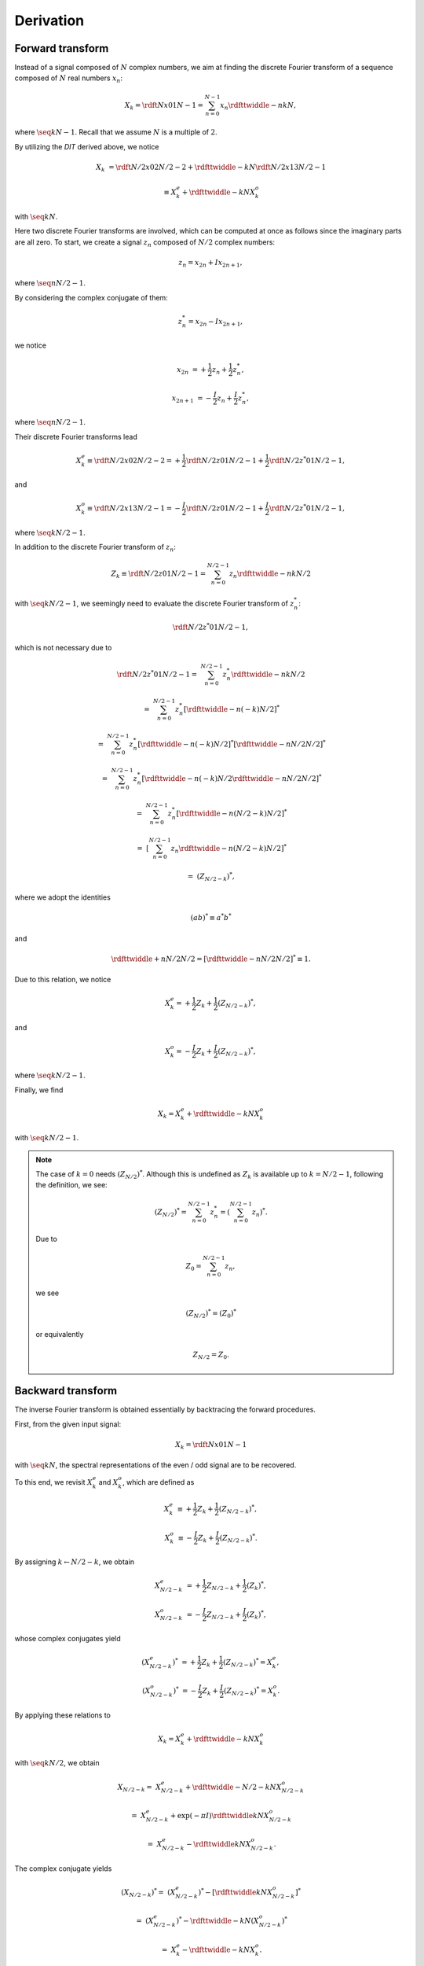 ##########
Derivation
##########

*****************
Forward transform
*****************

Instead of a signal composed of :math:`N` complex numbers, we aim at finding the discrete Fourier transform of a sequence composed of :math:`N` real numbers :math:`x_n`:

.. math::

    X_k
    =
    \rdft{N}{x}{0}{1}{N - 1}
    =
    \sum_{n = 0}^{N - 1}
    x_n
    \rdfttwiddle{-}{n k}{N},

where :math:`\seq{k}{N - 1}`.
Recall that we assume :math:`N` is a multiple of :math:`2`.

By utilizing the `DIT` derived above, we notice

.. math::

    X_k
    &
    =
    \rdft{N / 2}{x}{0}{2}{N / 2 - 2}
    +
    \rdfttwiddle{-}{k}{N}
    \rdft{N / 2}{x}{1}{3}{N / 2 - 1}

    &
    \equiv
    X_k^e
    +
    \rdfttwiddle{-}{k}{N}
    X_k^o

with :math:`\seq{k}{N}`.

Here two discrete Fourier transforms are involved, which can be computed at once as follows since the imaginary parts are all zero.
To start, we create a signal :math:`z_n` composed of :math:`N / 2` complex numbers:

.. math::

    z_n = x_{2 n} + I x_{2 n + 1},

where :math:`\seq{n}{N / 2 - 1}`.

By considering the complex conjugate of them:

.. math::

    z_n^* = x_{2 n} - I x_{2 n + 1},

we notice

.. math::

    x_{2 n    } &= + \frac{1}{2} z_n + \frac{1}{2} z_n^*,

    x_{2 n + 1} &= - \frac{I}{2} z_n + \frac{I}{2} z_n^*,

where :math:`\seq{n}{N / 2 - 1}`.

Their discrete Fourier transforms lead

.. math::

    X_k^e
    \equiv
    \rdft{N / 2}{x}{0}{2}{N / 2 - 2}
    =
    +
    \frac{1}{2}
    \rdft{N / 2}{z}{0}{1}{N / 2 - 1}
    +
    \frac{1}{2}
    \rdft{N / 2}{z^*}{0}{1}{N / 2 - 1},

and

.. math::

    X_k^o
    \equiv
    \rdft{N / 2}{x}{1}{3}{N / 2 - 1}
    =
    -
    \frac{I}{2}
    \rdft{N / 2}{z}{0}{1}{N / 2 - 1}
    +
    \frac{I}{2}
    \rdft{N / 2}{z^*}{0}{1}{N / 2 - 1},

where :math:`\seq{k}{N / 2 - 1}`.

In addition to the discrete Fourier transform of :math:`z_n`:

.. math::

    Z_k
    \equiv
    \rdft{N / 2}{z}{0}{1}{N / 2 - 1}
    =
    \sum_{n = 0}^{N / 2 - 1}
    z_n
    \rdfttwiddle{-}{n k}{N / 2}

with :math:`\seq{k}{N / 2 - 1}`, we seemingly need to evaluate the discrete Fourier transform of :math:`z_n^*`:

.. math::

    \rdft{N / 2}{z^*}{0}{1}{N / 2 - 1},

which is not necessary due to

.. math::

    \rdft{N / 2}{z^*}{0}{1}{N / 2 - 1}
    =
    &
    \sum_{n = 0}^{N / 2 - 1}
    z_n^*
    \rdfttwiddle{-}{n k}{N / 2}

    =
    &
    \sum_{n = 0}^{N / 2 - 1}
    z_n^*
    \left[ \rdfttwiddle{-}{n \left( -k \right)}{N / 2} \right]^*

    =
    &
    \sum_{n = 0}^{N / 2 - 1}
    z_n^*
    \left[ \rdfttwiddle{-}{n \left( -k \right)}{N / 2} \right]^*
    \left[ \rdfttwiddle{-}{n N / 2}{N / 2} \right]^*

    =
    &
    \sum_{n = 0}^{N / 2 - 1}
    z_n^*
    \left[
        \rdfttwiddle{-}{n \left( -k \right)}{N / 2}
        \rdfttwiddle{-}{n N / 2}{N / 2}
    \right]^*

    =
    &
    \sum_{n = 0}^{N / 2 - 1}
    z_n^*
    \left[
        \rdfttwiddle{-}{n \left( N / 2 - k \right)}{N / 2}
    \right]^*

    =
    &
    \left[
        \sum_{n = 0}^{N / 2 - 1}
        z_n
        \rdfttwiddle{-}{n \left( N / 2 - k \right)}{N / 2}
    \right]^*

    =
    &
    \left( Z_{N / 2 - k} \right)^*,

where we adopt the identities

.. math::

    \left( a b \right)^*
    \equiv
    a^* b^*

and

.. math::

    \rdfttwiddle{+}{n N / 2}{N / 2}
    =
    \left[ \rdfttwiddle{-}{n N / 2}{N / 2} \right]^*
    \equiv
    1.

Due to this relation, we notice

.. math::

    X_k^e
    =
    +
    \frac{1}{2}
    Z_k
    +
    \frac{1}{2}
    \left( Z_{N / 2 - k} \right)^*,

and

.. math::

    X_k^o
    =
    -
    \frac{I}{2}
    Z_k
    +
    \frac{I}{2}
    \left( Z_{N / 2 - k} \right)^*,

where :math:`\seq{k}{N / 2 - 1}`.

Finally, we find

.. math::

    X_k
    =
    X_k^e
    +
    \rdfttwiddle{-}{k}{N}
    X_k^o

with :math:`\seq{k}{N / 2 - 1}`.

.. note::

    The case of :math:`k = 0` needs :math:`\left( Z_{N / 2} \right)^*`.
    Although this is undefined as :math:`Z_k` is available up to :math:`k = N / 2 - 1`, following the definition, we see:

    .. math::

        \left( Z_{N / 2} \right)^*
        =
        \sum_{n = 0}^{N / 2 - 1}
        z_n^*
        =
        \left(
            \sum_{n = 0}^{N / 2 - 1}
            z_n
        \right)^*.

    Due to

    .. math::

        Z_0
        =
        \sum_{n = 0}^{N / 2 - 1}
        z_n,

    we see

    .. math::

        \left( Z_{N / 2} \right)^*
        =
        \left( Z_0 \right)^*

    or equivalently

    .. math::

        Z_{N / 2}
        =
        Z_0.

******************
Backward transform
******************

The inverse Fourier transform is obtained essentially by backtracing the forward procedures.

First, from the given input signal:

.. math::

    X_k
    =
    \rdft{N}{x}{0}{1}{N - 1}

with :math:`\seq{k}{N}`, the spectral representations of the even / odd signal are to be recovered.

To this end, we revisit :math:`X_k^e` and :math:`X_k^o`, which are defined as

.. math::

    X_k^e
    &
    \equiv
    +
    \frac{1}{2} Z_k
    +
    \frac{1}{2} \left( Z_{N / 2 - k} \right)^*,

    X_k^o
    &
    \equiv
    -
    \frac{I}{2} Z_k
    +
    \frac{I}{2} \left( Z_{N / 2 - k} \right)^*.

By assigning :math:`k \leftarrow N / 2 - k`, we obtain

.. math::

    X_{N / 2 - k}^e
    &
    =
    +
    \frac{1}{2} Z_{N / 2 - k}
    +
    \frac{1}{2} \left( Z_k \right)^*,

    X_{N / 2 - k}^o
    &
    =
    -
    \frac{I}{2} Z_{N / 2 - k}
    +
    \frac{I}{2} \left( Z_k \right)^*,

whose complex conjugates yield

.. math::

    \left( X_{N / 2 - k}^e \right)^*
    &
    =
    +
    \frac{1}{2} Z_k
    +
    \frac{1}{2} \left( Z_{N / 2 - k} \right)^*
    =
    X_k^e,

    \left( X_{N / 2 - k}^o \right)^*
    &
    =
    -
    \frac{I}{2} Z_k
    +
    \frac{I}{2} \left( Z_{N / 2 - k} \right)^*
    =
    X_k^o.

By applying these relations to

.. math::

    X_k
    =
    X_k^e
    +
    \rdfttwiddle{-}{k}{N}
    X_k^o

with :math:`\seq{k}{N / 2}`, we obtain

.. math::

    X_{N / 2 - k}
    =
    &
    X_{N / 2 - k}^e
    +
    \rdfttwiddle{-}{N / 2 - k}{N}
    X_{N / 2 - k}^o

    =
    &
    X_{N / 2 - k}^e
    +
    \exp \left( - \pi I \right)
    \rdfttwiddle{}{k}{N}
    X_{N / 2 - k}^o

    =
    &
    X_{N / 2 - k}^e
    -
    \rdfttwiddle{}{k}{N}
    X_{N / 2 - k}^o.

The complex conjugate yields

.. math::

    \left( X_{N / 2 - k} \right)^*
    =
    &
    \left( X_{N / 2 - k}^e \right)^*
    -
    \left[
        \rdfttwiddle{}{k}{N}
        X_{N / 2 - k}^o
    \right]^*

    =
    &
    \left( X_{N / 2 - k}^e \right)^*
    -
    \rdfttwiddle{-}{k}{N}
    \left( X_{N / 2 - k}^o \right)^*

    =
    &
    X_k^e
    -
    \rdfttwiddle{-}{k}{N}
    X_k^o.

As a consequence, :math:`X_k^e` and :math:`X_k^o` are obtained from :math:`X_k` following:

.. math::

    X_k^e
    =
    \frac{1}{2}
    X_k
    +
    \frac{1}{2}
    \left( X_{N / 2 - k} \right)^*,

    X_k^o
    \rdfttwiddle{-}{k}{N}
    =
    \frac{1}{2}
    X_k
    -
    \frac{1}{2}
    \left( X_{N / 2 - k} \right)^*.

The signal in physical space :math:`z_n` with :math:`\seq{n}{N / 2 - 1}` is obtained by the inverse Fourier transform with respect to

.. math::

    Z_k
    =
    X_k^e
    +
    I
    X_k^o

with :math:`\seq{k}{N / 2 - 1}`, followed by

.. math::

    &
    x_{2 n    } = \Re \left( z_n \right),

    &
    x_{2 n + 1} = \Im \left( z_n \right),

with :math:`\seq{n}{N / 2 - 1}`.

